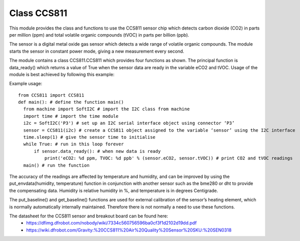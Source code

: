 Class CCS811
=============

This module provides the class and functions to use the CCS811 sensor chip which detects carbon dioxide (CO2) in parts per million (ppm) 
and total volatile organic compounds (tVOC) in parts per billion (ppb). 

The sensor is a digital metal oxide gas sensor which detects a wide range of volatile organic compounds. 
The module starts the sensor in constant power mode, giving a new measurement every second.

The module contains a class CCS811.CCS811 which provides four functions as shown.  
The principal function is data_ready() which returns a value of True when the sensor data are ready in the variable eCO2 and tVOC. 
Usage of the module is best achieved by following this example:

Example usage::

  from CCS811 import CCS811
  def main(): # define the function main()
    from machine import SoftI2C # import the I2C class from machine
    import time # import the time module
    i2c = SoftI2C('P3') # set up an I2C serial interface object using connector ‘P3’
    sensor = CCS811(i2c) # create a CCS811 object assigned to the variable ‘sensor’ using the I2C interface
    time.sleep(1) # give the sensor time to initialise
    while True: # run in this loop forever
        if sensor.data_ready(): # when new data is ready
            print('eCO2: %d ppm, TVOC: %d ppb' % (sensor.eCO2, sensor.tVOC)) # print CO2 and tVOC readings
    main() # run the function

The accuracy of the readings are affected by temperature and humidity, and can be improved by using the 
put_envdata(humidity, temperature) function in conjunction with another sensor such as the bme280 or dht to provide the compensating data.  
Humidity is relative humidity in %, and temperature is in degrees Centigrade.

The put_baseline() and get_baseline() functions are used for external calibration of the sensor’s heating element, 
which is normally automatically internally maintained.  Therefore there is not normally a need to use these functions.

The datasheet for the CCS811 sensor and breakout board can be found here:  
  - https://dfimg.dfrobot.com/nobody/wiki/7334c560756596ba0cf3f1d2102d19dd.pdf 
  - https://wiki.dfrobot.com/Gravity:%20CCS811%20Air%20Quality%20Sensor%20SKU:%20SEN0318 

